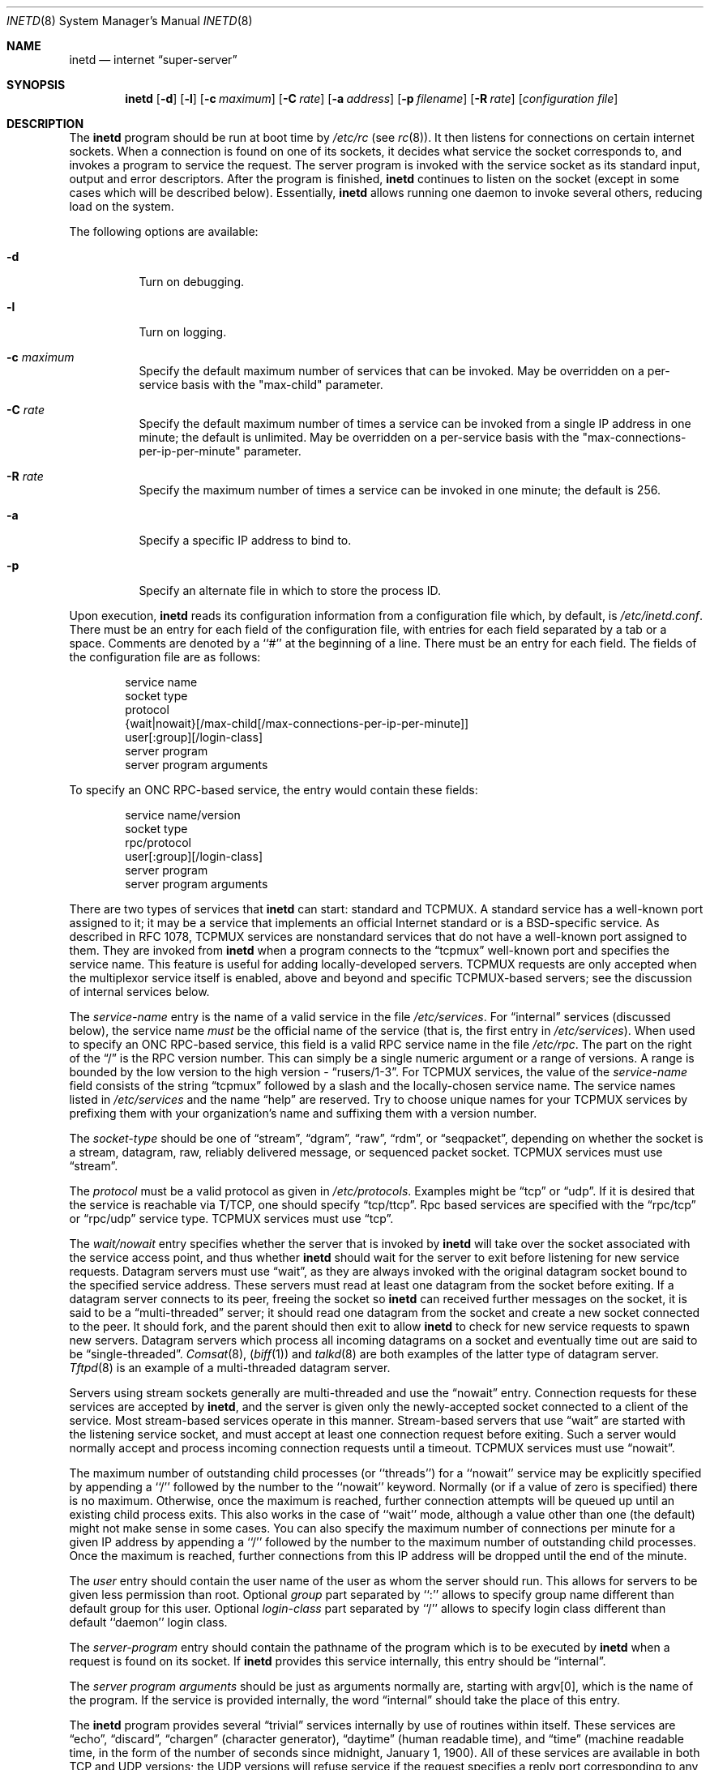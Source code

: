 .\" Copyright (c) 1985, 1991, 1993, 1994
.\"	The Regents of the University of California.  All rights reserved.
.\"
.\" Redistribution and use in source and binary forms, with or without
.\" modification, are permitted provided that the following conditions
.\" are met:
.\" 1. Redistributions of source code must retain the above copyright
.\"    notice, this list of conditions and the following disclaimer.
.\" 2. Redistributions in binary form must reproduce the above copyright
.\"    notice, this list of conditions and the following disclaimer in the
.\"    documentation and/or other materials provided with the distribution.
.\" 3. All advertising materials mentioning features or use of this software
.\"    must display the following acknowledgement:
.\"	This product includes software developed by the University of
.\"	California, Berkeley and its contributors.
.\" 4. Neither the name of the University nor the names of its contributors
.\"    may be used to endorse or promote products derived from this software
.\"    without specific prior written permission.
.\"
.\" THIS SOFTWARE IS PROVIDED BY THE REGENTS AND CONTRIBUTORS ``AS IS'' AND
.\" ANY EXPRESS OR IMPLIED WARRANTIES, INCLUDING, BUT NOT LIMITED TO, THE
.\" IMPLIED WARRANTIES OF MERCHANTABILITY AND FITNESS FOR A PARTICULAR PURPOSE
.\" ARE DISCLAIMED.  IN NO EVENT SHALL THE REGENTS OR CONTRIBUTORS BE LIABLE
.\" FOR ANY DIRECT, INDIRECT, INCIDENTAL, SPECIAL, EXEMPLARY, OR CONSEQUENTIAL
.\" DAMAGES (INCLUDING, BUT NOT LIMITED TO, PROCUREMENT OF SUBSTITUTE GOODS
.\" OR SERVICES; LOSS OF USE, DATA, OR PROFITS; OR BUSINESS INTERRUPTION)
.\" HOWEVER CAUSED AND ON ANY THEORY OF LIABILITY, WHETHER IN CONTRACT, STRICT
.\" LIABILITY, OR TORT (INCLUDING NEGLIGENCE OR OTHERWISE) ARISING IN ANY WAY
.\" OUT OF THE USE OF THIS SOFTWARE, EVEN IF ADVISED OF THE POSSIBILITY OF
.\" SUCH DAMAGE.
.\"
.\"     from: @(#)inetd.8	8.3 (Berkeley) 4/13/94
.\"	$Id: inetd.8,v 1.25 1999/05/01 22:03:00 obrien Exp $
.\"
.Dd February 7, 1996
.Dt INETD 8
.Os BSD 4.4
.Sh NAME
.Nm inetd
.Nd internet
.Dq super-server
.Sh SYNOPSIS
.Nm inetd
.Op Fl d
.Op Fl l
.Op Fl c Ar maximum
.Op Fl C Ar rate
.Op Fl a Ar address
.Op Fl p Ar filename
.Op Fl R Ar rate
.Op Ar configuration file
.Sh DESCRIPTION
The
.Nm
program
should be run at boot time by
.Pa /etc/rc
(see
.Xr rc 8 ) .
It then listens for connections on certain
internet sockets.  When a connection is found on one
of its sockets, it decides what service the socket
corresponds to, and invokes a program to service the request.
The server program is invoked with the service socket
as its standard input, output and error descriptors.
After the program is
finished,
.Nm
continues to listen on the socket (except in some cases which
will be described below).  Essentially,
.Nm
allows running one daemon to invoke several others,
reducing load on the system.
.Pp
The following options are available:
.Bl -tag -width indent
.It Fl d
Turn on debugging.
.It Fl l
Turn on logging.
.It Fl c Ar maximum
Specify the default maximum number of services that can be invoked.
May be overridden on a per-service basis with the "max-child"
parameter.
.It Fl C Ar rate
Specify the default maximum number of times a service can be invoked
from a single IP address in one minute; the default is unlimited.
May be overridden on a per-service basis with the
"max-connections-per-ip-per-minute" parameter.
.It Fl R Ar rate
Specify the maximum number of times a service can be invoked
in one minute; the default is 256.
.It Fl a
Specify a specific IP address to bind to.
.It Fl p
Specify an alternate file in which to store the process ID.
.El
.Pp
Upon execution,
.Nm
reads its configuration information from a configuration
file which, by default, is
.Pa /etc/inetd.conf .
There must be an entry for each field of the configuration
file, with entries for each field separated by a tab or
a space.  Comments are denoted by a ``#'' at the beginning
of a line.  There must be an entry for each field.  The
fields of the configuration file are as follows:
.Pp
.Bd -unfilled -offset indent -compact
service name
socket type
protocol
{wait|nowait}[/max-child[/max-connections-per-ip-per-minute]]
user[:group][/login-class]
server program
server program arguments
.Ed
.Pp
To specify an
.No Tn "ONC RPC" Ns -based
service, the entry would contain these fields:
.Pp
.Bd -unfilled -offset indent -compact
service name/version
socket type
rpc/protocol
user[:group][/login-class]
server program
server program arguments
.Ed
.Pp
There are two types of services that 
.Nm
can start: standard and TCPMUX.
A standard service has a well-known port assigned to it;
it may be a service that implements an official Internet standard or is a
BSD-specific service.
As described in 
.Tn RFC 1078 ,
TCPMUX services are nonstandard services that do not have a 
well-known port assigned to them.
They are invoked from
.Nm
when a program connects to the
.Dq tcpmux
well-known port and specifies
the service name.  
This feature is useful for adding locally-developed servers.
TCPMUX requests are only accepted when the multiplexor service itself
is enabled, above and beyond and specific TCPMUX-based servers; see the
discussion of internal services below.
.Pp
The
.Em service-name
entry is the name of a valid service in
the file
.Pa /etc/services .
For
.Dq internal
services (discussed below), the service
name
.Em must
be the official name of the service (that is, the first entry in
.Pa /etc/services ) .
When used to specify an
.No Tn "ONC RPC" Ns -based
service, this field is a valid RPC service name in
the file
.Pa /etc/rpc . 
The part on the right of the 
.Dq /
is the RPC version number. This
can simply be a single numeric argument or a range of versions.
A range is bounded by the low version to the high version - 
.Dq rusers/1-3 .
For TCPMUX services, the value of the
.Em service-name
field consists of the string
.Dq tcpmux
followed by a slash and the
locally-chosen service name. 
The service names listed in 
.Pa /etc/services
and the name 
.Dq help
are reserved.
Try to choose unique names for your TCPMUX services by prefixing them with
your organization's name and suffixing them with a version number.
.Pp
The
.Em socket-type
should be one of
.Dq stream ,
.Dq dgram ,
.Dq raw ,
.Dq rdm ,
or
.Dq seqpacket ,
depending on whether the socket is a stream, datagram, raw,
reliably delivered message, or sequenced packet socket.
TCPMUX services must use 
.Dq stream .
.Pp
The
.Em protocol
must be a valid protocol as given in
.Pa /etc/protocols .
Examples might be
.Dq tcp
or
.Dq udp .
If it is desired that the service is reachable via T/TCP, one should
specify
.Dq tcp/ttcp .
Rpc based services are specified with the 
.Dq rpc/tcp
or 
.Dq rpc/udp 
service type.
TCPMUX services must use 
.Dq tcp .
.Pp
The
.Em wait/nowait
entry specifies whether the server that is invoked by
.Nm
will take over
the socket associated with the service access point, and thus whether
.Nm
should wait for the server to exit before listening for new service
requests.
Datagram servers must use
.Dq wait ,
as they are always invoked with the original datagram socket bound
to the specified service address.
These servers must read at least one datagram from the socket
before exiting.
If a datagram server connects
to its peer, freeing the socket so
.Nm
can received further messages on the socket, it is said to be
a
.Dq multi-threaded
server;
it should read one datagram from the socket and create a new socket
connected to the peer.
It should fork, and the parent should then exit
to allow
.Nm
to check for new service requests to spawn new servers.
Datagram servers which process all incoming datagrams
on a socket and eventually time out are said to be
.Dq single-threaded .
.Xr Comsat 8 ,
.Pq Xr biff 1
and
.Xr talkd 8
are both examples of the latter type of
datagram server.
.Xr Tftpd 8
is an example of a multi-threaded datagram server.
.Pp
Servers using stream sockets generally are multi-threaded and
use the
.Dq nowait
entry.
Connection requests for these services are accepted by
.Nm inetd ,
and the server is given only the newly-accepted socket connected
to a client of the service.
Most stream-based services operate in this manner.
Stream-based servers that use
.Dq wait
are started with the listening service socket, and must accept
at least one connection request before exiting.
Such a server would normally accept and process incoming connection
requests until a timeout.
TCPMUX services must use 
.Dq nowait .
.Pp
The maximum number of outstanding child processes (or ``threads'')
for a ``nowait'' service may be explicitly specified by appending a
``/'' followed by the number to the ``nowait'' keyword. Normally
(or if a value of zero is specified) there is no maximum. Otherwise,
once the maximum is reached, further connection attempts will be
queued up until an existing child process exits. This also works
in the case of ``wait'' mode, although a value other than one (the
default) might not make sense in some cases.
You can also specify the maximum number of connections per minute
for a given IP address by appending
a ``/'' followed by the number to the maximum number of
outstanding child processes. Once the maximum is reached, further
connections from this IP address will be dropped until the end of the
minute.
.Pp
The
.Em user
entry should contain the user name of the user as whom the server
should run.  This allows for servers to be given less permission
than root.
Optional
.Em group
part separated by ``:'' allows to specify group name different
than default group for this user.
Optional
.Em login-class
part separated by ``/'' allows to specify login class different
than default ``daemon'' login class.
.Pp
The
.Em server-program
entry should contain the pathname of the program which is to be
executed by
.Nm
when a request is found on its socket.  If
.Nm
provides this service internally, this entry should
be
.Dq internal .
.Pp
The
.Em server program arguments
should be just as arguments
normally are, starting with argv[0], which is the name of
the program.  If the service is provided internally, the
word
.Dq internal
should take the place of this entry.
.Pp
The
.Nm
program
provides several
.Dq trivial
services internally by use of
routines within itself.  These services are
.Dq echo ,
.Dq discard ,
.Dq chargen
(character generator),
.Dq daytime
(human readable time), and
.Dq time
(machine readable time, in the form of the number of seconds since
midnight, January 1, 1900).  All of these services are available in
both TCP and UDP versions; the UDP versions will refuse service if the
request specifies a reply port corresponding to any internal service.
(This is done as a defense against looping attacks; the remote IP address
is logged.)
For details of these services, consult the
appropriate
.Tn RFC
document.
.Pp
The TCPMUX-demultiplexing service is also implemented as an internal service.
For any TCPMUX-based service to function, the following line must be included
in
.Pa inetd.conf :
.Bd -literal -offset indent
tcpmux	stream	tcp	nowait	root	internal
.Ed
.Pp
When given the
.Fl l
option
.Nm
will log an entry to syslog each time an 
.Xr accept 2 
is made, which notes the
service selected and the IP-number of the remote requestor.
.Pp
The
.Nm
program
rereads its configuration file when it receives a hangup signal,
.Dv SIGHUP .
Services may be added, deleted or modified when the configuration file
is reread.
Except when started in debugging mode,
.Nm
records its process ID in the file
.Pa /var/run/inetd.pid
to assist in reconfiguration.
.Sh IMPLEMENTATION NOTES
.Pp
Support is provided for TCP Wrappers; see the relevant documentation (
.Xr hosts_access 5
).
The 
.Pa tcpd
daemon is not required, as that functionality is builtin.
Only stream-based services, including ``internal'' services, may be wrapped.
.Sh TCPMUX
.Pp
.Tn RFC 1078 
describes the TCPMUX protocol:
``A TCP client connects to a foreign host on TCP port 1.  It sends the
service name followed by a carriage-return line-feed <CRLF>.  The
service name is never case sensitive.  The server replies with a
single character indicating positive (+) or negative (\-)
acknowledgment, immediately followed by an optional message of
explanation, terminated with a <CRLF>.  If the reply was positive,
the selected protocol begins; otherwise the connection is closed.''
The program is passed the TCP connection as file descriptors 0 and 1.
.Pp
If the TCPMUX service name begins with a ``+'',
.Nm
returns the positive reply for the program.
This allows you to invoke programs that use stdin/stdout
without putting any special server code in them.
.Pp
The special service name
.Dq help
causes
.Nm
to list TCPMUX services in
.Pa inetd.conf .
.Sh "FILES"
.Bl -tag -width /var/run/inetd.pid -compact
.It Pa /etc/inetd.conf
configuration file.
.It Pa /etc/rpc
translation of service names to RPC program numbers.
.It Pa /etc/services
translation of service names to port numbers.
.It Pa /var/run/inetd.pid
the pid of the currently running
.Nm inetd .
.El
.Sh "EXAMPLES"
.Pp
Here are several example service entries for the various types of services:
.Bd -literal
ftp          stream  tcp   nowait root  /usr/libexec/ftpd        ftpd -l
ntalk        dgram   udp   wait   root  /usr/libexec/ntalkd      ntalkd
tcpmux/+date stream  tcp   nowait guest /bin/date                date
tcpmux/phonebook stream tcp nowait guest /usr/local/bin/phonebook phonebook
rstatd/1-3   dgram   rpc/udp wait root  /usr/libexec/rpc.rstatd  rpc.rstatd
.Ed
.Sh "ERROR MESSAGES"
The
.Nm
server
logs error messages using
.Xr syslog 3 .
Important error messages and their explanations are:
.Pp
.Bl -ohang -compact
.It Xo
.Ar service Ns / Ns Ar protocol
.No " server failing (looping), service terminated."
.Xc
The number of requests for the specified service in the past minute
exceeded the limit. The limit exists to prevent a broken program
or a malicious user from swamping the system.
This message may occur for several reasons:
.Bl -enum -offset indent
.It
There are many hosts requesting the service within a short time period.
.It
A broken client program is requesting the service too frequently.
.It
A malicious user is running a program to invoke the service in
a denial-of-service attack.
.It
The invoked service program has an error that causes clients
to retry quickly.
.El
.Pp
Use the
.Fl R Ar rate
option,
as described above, to change the rate limit.
Once the limit is reached, the service will be
reenabled automatically in 10 minutes.
.Pp
.It Xo
.Ar service Ns / Ns Ar protocol :
.No \&No such user
.Ar user ,
.No service ignored
.Xc
.It Xo
.Ar service Ns / Ns Ar protocol :
.No getpwnam :
.Ar user :
.No \&No such user
.Xc
No entry for 
.Ar user
exists in the 
.Xr passwd 5
database. The first message
occurs when
.Nm
(re)reads the configuration file. The second message occurs when the
service is invoked.
.Pp
.It Xo
.Ar service :
.No can't set uid
.Ar uid
.Xc
.It Xo
.Ar service :
.No can't set gid
.Ar gid
.Xc
The user or group ID for the entry's 
.Ar user
field is invalid.
.Pp
.It "setsockopt(SO_PRIVSTATE): Operation not supported"
The
.Nm
program attempted to renounce the privileged state associated with a
socket but was unable to.
.El
.Sh SEE ALSO
.Xr hosts_access 5 ,
.Xr hosts_options 5 ,
.Xr login.conf 5 ,
.Xr passwd 5 ,
.Xr rpc 5 ,
.Xr services 5 ,
.Xr comsat 8 ,
.Xr fingerd 8 ,
.Xr ftpd 8 ,
.Xr portmap 8 ,
.Xr rexecd 8 ,
.Xr rlogind 8 ,
.Xr rshd 8 ,
.Xr telnetd 8 ,
.Xr tftpd 8
.Sh HISTORY
The
.Nm
command appeared in
.Bx 4.3 .
TCPMUX is based on code and documentation by Mark Lottor.
Support for
.Tn "ONC RPC"
based services is modeled after that
provided by
.Tn SunOS
4.1.
The
.Tn FreeBSD
TCP Wrappers support first appeared in 
.Fx 3.2 .
